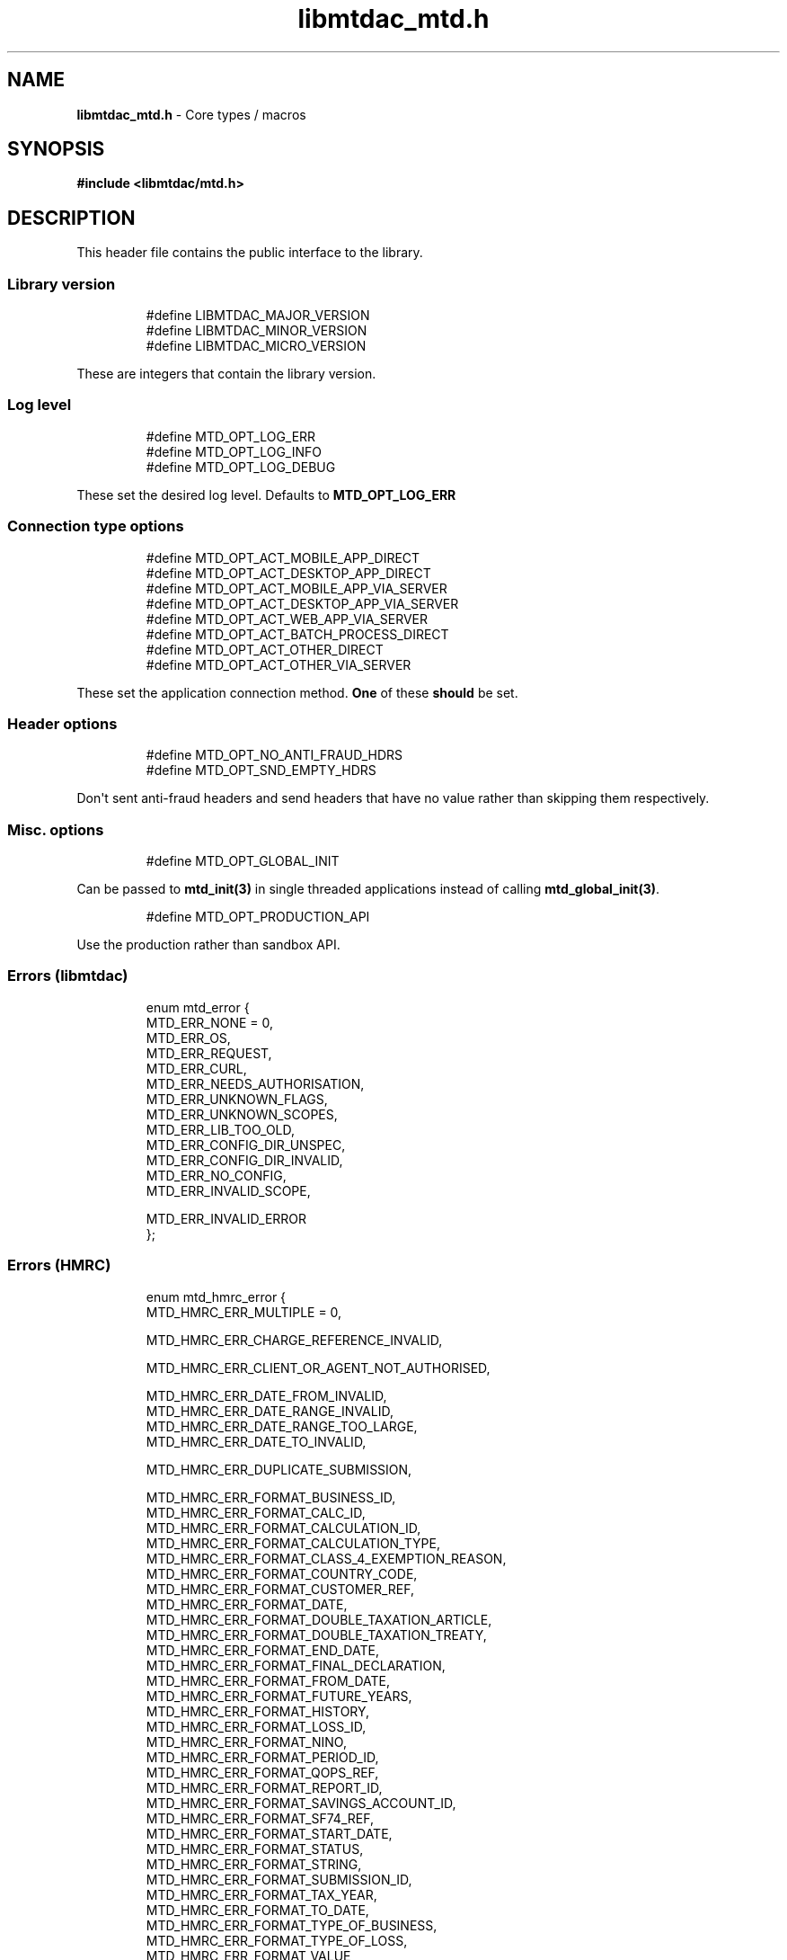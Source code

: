 .\" Automatically generated by Pandoc 3.1.11.1
.\"
.TH "libmtdac_mtd.h" "3" "May 22, 2025" "Version 1.0.0" "libmtdac"
.SH NAME
\f[B]libmtdac_mtd.h\f[R] \- Core types / macros
.SH SYNOPSIS
\f[B]#include <libmtdac/mtd.h>\f[R]
.SH DESCRIPTION
This header file contains the public interface to the library.
.SS Library version
.IP
.EX
#define LIBMTDAC_MAJOR_VERSION
#define LIBMTDAC_MINOR_VERSION
#define LIBMTDAC_MICRO_VERSION
.EE
.PP
These are integers that contain the library version.
.SS Log level
.IP
.EX
#define MTD_OPT_LOG_ERR
#define MTD_OPT_LOG_INFO
#define MTD_OPT_LOG_DEBUG
.EE
.PP
These set the desired log level.
Defaults to \f[B]MTD_OPT_LOG_ERR\f[R]
.SS Connection type options
.IP
.EX
#define MTD_OPT_ACT_MOBILE_APP_DIRECT
#define MTD_OPT_ACT_DESKTOP_APP_DIRECT
#define MTD_OPT_ACT_MOBILE_APP_VIA_SERVER
#define MTD_OPT_ACT_DESKTOP_APP_VIA_SERVER
#define MTD_OPT_ACT_WEB_APP_VIA_SERVER
#define MTD_OPT_ACT_BATCH_PROCESS_DIRECT
#define MTD_OPT_ACT_OTHER_DIRECT
#define MTD_OPT_ACT_OTHER_VIA_SERVER
.EE
.PP
These set the application connection method.
\f[B]One\f[R] of these \f[B]should\f[R] be set.
.SS Header options
.IP
.EX
#define MTD_OPT_NO_ANTI_FRAUD_HDRS
#define MTD_OPT_SND_EMPTY_HDRS
.EE
.PP
Don\[aq]t sent anti\-fraud headers and send headers that have no value
rather than skipping them respectively.
.SS Misc. options
.IP
.EX
#define MTD_OPT_GLOBAL_INIT
.EE
.PP
Can be passed to \f[B]mtd_init(3)\f[R] in single threaded applications
instead of calling \f[B]mtd_global_init(3)\f[R].
.IP
.EX
#define MTD_OPT_PRODUCTION_API
.EE
.PP
Use the production rather than sandbox API.
.SS Errors (libmtdac)
.IP
.EX
enum mtd_error {
        MTD_ERR_NONE = 0,
        MTD_ERR_OS,
        MTD_ERR_REQUEST,
        MTD_ERR_CURL,
        MTD_ERR_NEEDS_AUTHORISATION,
        MTD_ERR_UNKNOWN_FLAGS,
        MTD_ERR_UNKNOWN_SCOPES,
        MTD_ERR_LIB_TOO_OLD,
        MTD_ERR_CONFIG_DIR_UNSPEC,
        MTD_ERR_CONFIG_DIR_INVALID,
        MTD_ERR_NO_CONFIG,
        MTD_ERR_INVALID_SCOPE,

        MTD_ERR_INVALID_ERROR
};
.EE
.SS Errors (HMRC)
.IP
.EX
enum mtd_hmrc_error {
        MTD_HMRC_ERR_MULTIPLE = 0,

        MTD_HMRC_ERR_CHARGE_REFERENCE_INVALID,

        MTD_HMRC_ERR_CLIENT_OR_AGENT_NOT_AUTHORISED,

        MTD_HMRC_ERR_DATE_FROM_INVALID,
        MTD_HMRC_ERR_DATE_RANGE_INVALID,
        MTD_HMRC_ERR_DATE_RANGE_TOO_LARGE,
        MTD_HMRC_ERR_DATE_TO_INVALID,

        MTD_HMRC_ERR_DUPLICATE_SUBMISSION,

        MTD_HMRC_ERR_FORMAT_BUSINESS_ID,
        MTD_HMRC_ERR_FORMAT_CALC_ID,
        MTD_HMRC_ERR_FORMAT_CALCULATION_ID,
        MTD_HMRC_ERR_FORMAT_CALCULATION_TYPE,
        MTD_HMRC_ERR_FORMAT_CLASS_4_EXEMPTION_REASON,
        MTD_HMRC_ERR_FORMAT_COUNTRY_CODE,
        MTD_HMRC_ERR_FORMAT_CUSTOMER_REF,
        MTD_HMRC_ERR_FORMAT_DATE,
        MTD_HMRC_ERR_FORMAT_DOUBLE_TAXATION_ARTICLE,
        MTD_HMRC_ERR_FORMAT_DOUBLE_TAXATION_TREATY,
        MTD_HMRC_ERR_FORMAT_END_DATE,
        MTD_HMRC_ERR_FORMAT_FINAL_DECLARATION,
        MTD_HMRC_ERR_FORMAT_FROM_DATE,
        MTD_HMRC_ERR_FORMAT_FUTURE_YEARS,
        MTD_HMRC_ERR_FORMAT_HISTORY,
        MTD_HMRC_ERR_FORMAT_LOSS_ID,
        MTD_HMRC_ERR_FORMAT_NINO,
        MTD_HMRC_ERR_FORMAT_PERIOD_ID,
        MTD_HMRC_ERR_FORMAT_QOPS_REF,
        MTD_HMRC_ERR_FORMAT_REPORT_ID,
        MTD_HMRC_ERR_FORMAT_SAVINGS_ACCOUNT_ID,
        MTD_HMRC_ERR_FORMAT_SF74_REF,
        MTD_HMRC_ERR_FORMAT_START_DATE,
        MTD_HMRC_ERR_FORMAT_STATUS,
        MTD_HMRC_ERR_FORMAT_STRING,
        MTD_HMRC_ERR_FORMAT_SUBMISSION_ID,
        MTD_HMRC_ERR_FORMAT_TAX_YEAR,
        MTD_HMRC_ERR_FORMAT_TO_DATE,
        MTD_HMRC_ERR_FORMAT_TYPE_OF_BUSINESS,
        MTD_HMRC_ERR_FORMAT_TYPE_OF_LOSS,
        MTD_HMRC_ERR_FORMAT_VALUE,

        MTD_HMRC_ERR_INVALID_CREDENTIALS,
        MTD_HMRC_ERR_INVALID_DATE_FROM,
        MTD_HMRC_ERR_INVALID_DATE_RANGE,
        MTD_HMRC_ERR_INVALID_DATE_TO,
        MTD_HMRC_ERR_INVALID_MONETARY_AMOUNT,
        MTD_HMRC_ERR_INVALID_NUMERIC_VALUE,
        MTD_HMRC_ERR_INVALID_STATUS,
        MTD_HMRC_ERR_INVALID_TAX_YEAR_PARAMETER,

        MTD_HMRC_ERR_MATCHING_CALCULATION_ID_NOT_FOUND,
        MTD_HMRC_ERR_MATCHING_RESOURCE_NOT_FOUND,

        MTD_HMRC_ERR_MISSING_FROM_DATE,
        MTD_HMRC_ERR_MISSING_TO_DATE,
        MTD_HMRC_ERR_MISSING_TYPE_OF_BUSINESS,

        MTD_HMRC_ERR_NOT_FINALISED,
        MTD_HMRC_ERR_NOT_FOUND,

        MTD_HMRC_ERR_PERIOD_KEY_INVALID,

        MTD_HMRC_ERR_RANGE_TO_DATE_BEFORE_FROM_DATE,

        MTD_HMRC_ERR_RULE_ACCOUNTING_PERIOD_NOT_ENDED,
        MTD_HMRC_ERR_RULE_ACCOUNTING_PERIOD_NOT_SUPPORTED,
        MTD_HMRC_ERR_RULE_ADVANCE_SUBMISSION_REQUIRES_PERIOD_END_DATE,
        MTD_HMRC_ERR_RULE_ALLOWANCE_NOT_SUPPORTED,
        MTD_HMRC_ERR_RULE_ALREADY_ADJUSTED,
        MTD_HMRC_ERR_RULE_BFL_NOT_SUPPORTED_FOR_FHL_PROPERTIES,
        MTD_HMRC_ERR_RULE_BOTH_ALLOWANCES_SUPPLIED,
        MTD_HMRC_ERR_RULE_BOTH_EXPENSES_SUPPLIED,
        MTD_HMRC_ERR_RULE_BOTH_PROPERTIES_SUPPLIED,
        MTD_HMRC_ERR_RULE_BUILDING_NAME_NUMBER,
        MTD_HMRC_ERR_RULE_BUSINESS_ID_NOT_FOUND,
        MTD_HMRC_ERR_RULE_BUSINESS_ID_STATE_CONFLICT,
        MTD_HMRC_ERR_RULE_BUSINESS_INCOME_PERIOD_RESTRICTION,
        MTD_HMRC_ERR_RULE_BUSINESS_VALIDATION_FAILURE,
        MTD_HMRC_ERR_RULE_CALCULATION_IN_PROGRESS,
        MTD_HMRC_ERR_RULE_CALCULATION_TYPE_NOT_ALLOWED,
        MTD_HMRC_ERR_RULE_COUNTRY_CODE,
        MTD_HMRC_ERR_RULE_DATE_RANGE_INVALID,
        MTD_HMRC_ERR_RULE_DECLARATION_NOT_RECEIVED,
        MTD_HMRC_ERR_RULE_DELETE_AFTER_FINAL_DECLARATION,
        MTD_HMRC_ERR_RULE_DUPLICATE_COUNTRY_CODE,
        MTD_HMRC_ERR_RULE_DUPLICATE_SUBMISSION,
        MTD_HMRC_ERR_RULE_EARLY_DATA_SUBMISSION_NOT_ACCEPTED,
        MTD_HMRC_ERR_RULE_END_DATE_BEFORE_START_DATE,
        MTD_HMRC_ERR_RULE_END_DATE_NOT_ALIGNED_WITH_REPORTING_TYPE,
        MTD_HMRC_ERR_RULE_FINAL_DECLARATION_IN_PROGRESS,
        MTD_HMRC_ERR_RULE_FINAL_DECLARATION_RECEIVED,
        MTD_HMRC_ERR_RULE_FINAL_DECLARATION_TAX_YEAR,
        MTD_HMRC_ERR_RULE_FROM_DATE_NOT_SUPPORTED,
        MTD_HMRC_ERR_RULE_INCOME_SOURCES_CHANGED,
        MTD_HMRC_ERR_RULE_INCOME_SOURCES_INVALID,
        MTD_HMRC_ERR_RULE_INCORRECT_GOV_TEST_SCENARIO,
        MTD_HMRC_ERR_RULE_INCORRECT_OR_EMPTY_BODY_SUBMITTED,
        MTD_HMRC_ERR_RULE_INSOLVENT_TRADER,
        MTD_HMRC_ERR_RULE_MISALIGNED_PERIOD,
        MTD_HMRC_ERR_RULE_MISSING_SUBMISSION_DATES,
        MTD_HMRC_ERR_RULE_NO_ACCOUNTING_PERIOD,
        MTD_HMRC_ERR_RULE_NO_CHANGE,
        MTD_HMRC_ERR_RULE_NO_INCOME_SUBMISSIONS_EXIST,
        MTD_HMRC_ERR_RULE_NOT_ALLOWED_CONSOLIDATED_EXPENSES,
        MTD_HMRC_ERR_RULE_NOT_CONTIGUOUS_PERIOD,
        MTD_HMRC_ERR_RULE_OBLIGATIONS_NOT_MET,
        MTD_HMRC_ERR_RULE_OUTSIDE_AMENDMENT_WINDOW,
        MTD_HMRC_ERR_RULE_OVER_CONSOLIDATED_EXPENSES_THRESHOLD,
        MTD_HMRC_ERR_RULE_OVERLAPPING_PERIOD,
        MTD_HMRC_ERR_RULE_PREMATURE_FINALISATION,
        MTD_HMRC_ERR_RULE_PROPERTY_INCOME_ALLOWANCE,
        MTD_HMRC_ERR_RULE_PROPERTY_INCOME_ALLOWANCE_CLAIMED,
        MTD_HMRC_ERR_RULE_QUARTERLY_PERIOD_UPDATING,
        MTD_HMRC_ERR_RULE_RECENT_SUBMISSIONS_EXIST,
        MTD_HMRC_ERR_RULE_REQUEST_CANNOT_BE_FULFILLED,
        MTD_HMRC_ERR_RULE_RESIDENCY_CHANGED,
        MTD_HMRC_ERR_RULE_RESULTING_VALUE_NOT_PERMITTED,
        MTD_HMRC_ERR_RULE_START_AND_END_DATE_NOT_ALLOWED,
        MTD_HMRC_ERR_RULE_START_DATE_NOT_ALIGNED_TO_COMMENCEMENT_DATE,
        MTD_HMRC_ERR_RULE_START_DATE_NOT_ALIGNED_WITH_REPORTING_TYPE,
        MTD_HMRC_ERR_RULE_SUBMISSION_END_DATE_CANNOT_MOVE_BACKWARDS,
        MTD_HMRC_ERR_RULE_SUBMISSION_FAILED,
        MTD_HMRC_ERR_RULE_SUMMARY_STATUS_INVALID,
        MTD_HMRC_ERR_RULE_SUMMARY_STATUS_SUPERSEDED,
        MTD_HMRC_ERR_RULE_TAX_YEAR_NOT_ENDED,
        MTD_HMRC_ERR_RULE_TAX_YEAR_NOT_SUPPORTED,
        MTD_HMRC_ERR_RULE_TAX_YEAR_RANGE_INVALID,
        MTD_HMRC_ERR_RULE_TO_DATE_BEFORE_FROM_DATE,
        MTD_HMRC_ERR_RULE_TRADING_INCOME_ALLOWANCE_CLAIMED,
        MTD_HMRC_ERR_RULE_TYPE_OF_BUSINESS_INCORRECT,
        MTD_HMRC_ERR_RULE_WRONG_TPA_AMOUNT_SUBMITTED,

        MTD_HMRC_ERR_TAX_PERIOD_NOT_ENDED,

        MTD_HMRC_ERR_VAT_NET_VALUE,
        MTD_HMRC_ERR_VAT_TOTAL_VALUE,

        MTD_HMRC_ERR_VRN_INVALID,

        /* Generic top\-level errors */
        MTD_HMRC_ERR_BUSINESS_ERROR,
        MTD_HMRC_ERR_INVALID_REQUEST,

        MTD_HMRC_ERR_UNKNOWN
};
.EE
.SS HTTP status codes (relevant to the MTD API)
.IP
.EX
enum mtd_http_status_code {
        MTD_HTTP_OK                             = 200,
        MTD_HTTP_CREATED                        = 201,
        MTD_HTTP_ACCEPTED                       = 202,
        MTD_HTTP_NO_CONTENT                     = 204,
        MTD_HTTP_SEE_OTHER                      = 303,
        MTD_HTTP_BAD_REQUEST                    = 400,
        MTD_HTTP_UNAUTHORIZED                   = 401,
        MTD_HTTP_FORBIDDEN                      = 403,
        MTD_HTTP_NOT_FOUND                      = 404,
        MTD_HTTP_METHOD_NOT_ALLOWED             = 405,
        MTD_HTTP_NOT_ACCEPTABLE                 = 406,
        MTD_HTTP_GONE                           = 410,
        MTD_HTTP_REQUEST_ENTITY_TOO_LARGE       = 413,
        MTD_HTTP_UNSUPPORTED_MEDIA_TYPE         = 415,
        MTD_HTTP_UNPROCESSABLE_CONTENT          = 422,
        MTD_HTTP_TOO_MANY_REQUESTS              = 429,
        MTD_HTTP_INTERNAL_SERVER_ERROR          = 500,
        MTD_HTTP_NOT_IMPLEMENTED                = 501,
        MTD_HTTP_SERVICE_UNAVAILABLE            = 503,
        MTD_HTTP_GATEWAY_TIMEOUT                = 504,
};
.EE
.SS OAuth Scopes
.IP
.EX
enum mtd_scope {
        MTD_SCOPE_RD_SA         = 0x1,
        MTD_SCOPE_WR_SA         = 0x2,
        MTD_SCOPE_RD_SAASS      = 0x4,
        MTD_SCOPE_WR_SAASS      = 0x8,
        MTD_SCOPE_RD_VAT        = 0x10,
        MTD_SCOPE_WR_VAT        = 0x20,
};
.EE
.PP
RD = Read, WR = write, SA = Self\-Assessment (ITSA).
SAASS Self\-Assessment Assist (ITSA).
They can be OR\[aq]d together.
.PP
They represent the various OAuth scopes that an application can be
authorised for.
.IP
.EX
enum mtd_api_scope {
        MTD_API_SCOPE_UNSET             = 0x0,

        MTD_API_SCOPE_SA                = 0x1,
        MTD_API_SCOPE_SAASS             = 0x2,
        MTD_API_SCOPE_VAT               = 0x4,

        /*
         * Special value to tell we are adding more API
         * OAuths and _not_ to reset the oauth.json file.
         *
         * This can be bitwise OR\[aq]d with any of the above.
         */
        MTD_API_SCOPE_ADD               = (1 << 29),
};
#define MTD_API_SCOPE_ITSA MTD_API_SCOPE_SA
.EE
.PP
What API the above scopes belong to.
They can be OR\[aq]d together.
\f[I]MTD_API_SCOPE_ADD\f[R] can be used to avoid resetting the
oauth.json file when writing to it.
Say you added SA but then later want to also add SAASS...
.SS MTD API Endpoints
.IP
.EX
enum mtd_api_endpoint {
        /* Business Details */
        MTD_API_EP_BD_LIST = 0,
        MTD_API_EP_BD_GET,
        MTD_API_EP_BD_AMEND_QPT,

        /* Business Income Source Summary */
        MTD_API_EP_BISS_GET,

        /* Business Source Adjustable Summary */
        MTD_API_EP_BSAS_LIST,
        MTD_API_EP_BSAS_TRIGGER,
        /* Self\-Employment */
        MTD_API_EP_BSAS_SE_GET,
        MTD_API_EP_BSAS_SE_SUBMIT,
        /* UK Property */
        MTD_API_EP_BSAS_PB_GET,
        MTD_API_EP_BSAS_PB_SUBMIT,
        /* Foreign Property */
        MTD_API_EP_BSAS_FP_GET,
        MTD_API_EP_BSAS_FP_SUBMIT,

        /* Individual Calculations \- Tax Calculations */
        MTD_API_EP_ICAL_TRIGGER,
        MTD_API_EP_ICAL_LIST_OLD,
        MTD_API_EP_ICAL_LIST,
        MTD_API_EP_ICAL_GET,
        /* Final Declaration */
        MTD_API_EP_ICAL_FINAL_DECLARATION,

        /* Individual Losses \- Brought Forward */
        MTD_API_EP_ILOS_BF_CREATE,
        MTD_API_EP_ILOS_BF_AMEND_AMNT,
        MTD_API_EP_ILOS_BF_LIST,
        MTD_API_EP_ILOS_BF_GET,
        MTD_API_EP_ILOS_BF_DELETE,
        /* Loss Claims */
        MTD_API_EP_ILOS_LC_CREATE,
        MTD_API_EP_ILOS_LC_LIST,
        MTD_API_EP_ILOS_LC_GET,
        MTD_API_EP_ILOS_LC_DELETE,
        MTD_API_EP_ILOS_LC_AMEND_TYPE,
        MTD_API_EP_ILOS_LC_AMEND_ORDER,

        /* Individuals Pensions Income */
        MTD_API_EP_IPI_GET,
        MTD_API_EP_IPI_AMEND,
        MTD_API_EP_IPI_DELETE,

        /* Individuals Savings Income \- UK Savings Account */
        MTD_API_EP_ISI_SI_UK_LIST,
        MTD_API_EP_ISI_SI_UK_ADD,
        MTD_API_EP_ISI_SI_UK_GET_AS,
        MTD_API_EP_ISI_SI_UK_UPDATE_AS,
        /* Savings Income */
        MTD_API_EP_ISI_SI_O_GET,
        MTD_API_EP_ISI_SI_O_UPDATE,
        MTD_API_EP_ISI_SI_O_DELETE,

        /* Obligations */
        MTD_API_EP_OB_GET_IEO,
        MTD_API_EP_OB_GET_FDO,
        MTD_API_EP_OB_GET_EPSO,

        /* Property Business \- UK Property Business Annual Submission */
        MTD_API_EP_PB_UKPBAS_GET,
        MTD_API_EP_PB_UKPBAS_CREATE,
        /* UK Property Income & Expenses Period Summary */
        MTD_API_EP_PB_UKPIEPS_CREATE,
        MTD_API_EP_PB_UKPIEPS_GET,
        MTD_API_EP_PB_UKPIEPS_AMEND,
        /* UK Property Cumulative Period Summary */
        MTD_API_EP_PB_UKPCPS_GET,
        MTD_API_EP_PB_UKPCPS_CREATE,
        /* Historic FHL UK Property Business Annual Submission */
        MTD_API_EP_PB_HFHL_UKPBAS_CREATE,
        MTD_API_EP_PB_HFHL_UKPBAS_GET,
        MTD_API_EP_PB_HFHL_UKPBAS_DELETE,
        /* Historic non\-FHL UK Property Business Annual Submission */
        MTD_API_EP_PB_HNFHL_UKPBAS_CREATE,
        MTD_API_EP_PB_HNFHL_UKPBAS_GET,
        MTD_API_EP_PB_HNFHL_UKPBAS_DELETE,
        /* Historic FHL UK Property Income & Expenses Period Summary */
        MTD_API_EP_PB_HFHL_UKPIEPS_LIST,
        MTD_API_EP_PB_HFHL_UKPIEPS_CREATE,
        MTD_API_EP_PB_HFHL_UKPIEPS_AMEND,
        MTD_API_EP_PB_HFHL_UKPIEPS_GET,
        /* Historic non\-FHL UK Property Income & Expenses Period Summary */
        MTD_API_EP_PB_HNFHL_UKPIEPS_LIST,
        MTD_API_EP_PB_HNFHL_UKPIEPS_CREATE,
        MTD_API_EP_PB_HNFHL_UKPIEPS_GET,
        MTD_API_EP_PB_HNFHL_UKPIEPS_AMEND,
        /* Foreign Property Income & Expenses Period Summary */
        MTD_API_EP_PB_FPIEPS_CREATE,
        MTD_API_EP_PB_FPIEPS_GET,
        MTD_API_EP_PB_FPIEPS_AMEND,
        /* Foreign Property Cumulative Period Summary */
        MTD_API_EP_PB_FPCPS_GET,
        MTD_API_EP_PB_FPCPS_AMEND,
        /* Foreign Property Annual Submission */
        MTD_API_EP_PB_FPAS_GET,
        MTD_API_EP_PB_FPAS_AMEND,
        /* UK or Foreign Property Annual Submission Deletion */
        MTD_API_EP_PB_AS_DELETE,
        /* UK or Foreign Property Income and Expenses Period Summaries List */
        MTD_API_EP_PB_PIEPS_LIST,

        /* Self Assessment Assist */
        MTD_API_EP_SAASS_REPORT_GEN,
        MTD_API_EP_SAASS_REPORT_ACK,

        /* Self Assessment Individual Details */
        MTD_API_EP_SAID_STATUS,

        /* Self Employment Business \- Self\-Employment Annual Submission */
        MTD_API_EP_SEB_SEAS_AMEND,
        MTD_API_EP_SEB_SEAS_GET,
        MTD_API_EP_SEB_SEAS_DELETE,
        /* Self\-Employment Period Summaries */
        MTD_API_EP_SEB_SEPS_CREATE,
        MTD_API_EP_SEB_SEPS_LIST,
        MTD_API_EP_SEB_SEPS_AMEND,
        MTD_API_EP_SEB_SEPS_GET,
        /* Self\-Employment Cumulative Period Summary */
        MTD_API_EP_SEB_SECPS_AMEND,
        MTD_API_EP_SEB_SECPS_GET,

        /* VAT */
        MTD_API_EP_VAT_LIST_OBLIGATIONS,
        MTD_API_EP_VAT_SUBMIT,
        MTD_API_EP_VAT_VIEW_RETURN,
        MTD_API_EP_VAT_GET_LIABILITIES,
        MTD_API_EP_VAT_GET_PAYMENTS,
        MTD_API_EP_VAT_GET_PENALTIES,
        MTD_API_EP_VAT_GET_FINANCIAL_DETAILS,

        /* Create Test User */
        MTD_API_EP_TEST_CU_CREATE_INDIVIDUAL,
        MTD_API_EP_TEST_CU_CREATE_ORGANISATION,
        MTD_API_EP_TEST_CU_CREATE_AGENT,
        MTD_API_EP_TEST_CU_LIST_SERVICES,

        /* Test Fraud Prevention Headers */
        MTD_API_EP_TEST_FPH_VALIDATE,
        MTD_API_EP_TEST_FPH_FEEDBACK,

        /* OAuth */
        MTD_API_EP_OA_REFRESH_TOKEN,
        MTD_API_EP_OA_EXCHANGE_AUTH_CODE,
        MTD_API_EP_OA_APPLICATION_TOKEN,
};
.EE
.PP
Used to tell \f[B]mtd_ep(3)\f[R] which API endpoint to query.
.SS Data Source
.IP
.EX
enum mtd_data_src_type {
        MTD_DATA_SRC_FILE = 0,
        MTD_DATA_SRC_BUF,
        MTD_DATA_SRC_FP,
        MTD_DATA_SRC_FD,
};

typedef union mtd_data_src {
        const void *buf;
        const char *file;
        FILE *fp;
        int fd;
} mtd_data_src_t;

struct mtd_dsrc_ctx {
        mtd_data_src_t data_src;
        size_t data_len;

        enum mtd_data_src_type src_type;
};
.EE
.PP
These define the source of \f[I]POST\f[R]/\f[I]PUT\f[R] data for an
endpoint.
.PP
You define a \f[I]struct mtd_dsrc_ctx\f[R] and set \f[I]data_src\f[R] to
either a buffer that contains the data, a filename of a file containing
the data, a \f[I]stdio FILE\f[R] pointer or a file descriptor of an
already opened file containing the data to send.
.PP
You then set \f[I]src_type\f[R] to the appropriate \f[I]enum
mtd_data_src_type\f[R] value.
.PP
In the case of using a \f[I]buffer\f[R] you also need to set the length
in bytes of the data in the buffer via \f[I]data_len\f[R].
.SS Fraud Prevention Headers
.IP
.EX
#define MTD_FPH_SET_FUNC(s, m, f)          s.m = f
.EE
.IP
.EX
#define MTD_FPH_CLI_PUBLIC_IP              fph_srcip
#define MTD_FPH_CLI_PUBLIC_PORT            fph_srcport
#define MTD_FPH_CLI_DEV_ID                 fph_device_id
#define MTD_FPH_CLI_USER_ID                fph_user
#define MTD_FPH_CLI_TZ                     fph_tz
#define MTD_FPH_CLI_LOCAL_IPS              fph_ipaddrs
#define MTD_FPH_CLI_MAC_ADDRS              fph_macaddrs
#define MTD_FPH_CLI_UA                     fph_ua
#define MTD_FPH_CLI_MULTI_FACTOR           fph_multi_factor
#define MTD_FPH_CLI_SCREENS                fph_screens
#define MTD_FPH_CLI_WINDOW_SZ              fph_window_sz
#define MTD_FPH_CLI_BROWSER_PLUGINS        fph_browser_plugins
#define MTD_FPH_CLI_BROWSER_JS_UA          fph_browser_js_ua
#define MTD_FPH_CLI_BROWSER_DNT            fph_browser_dnt
#define MTD_FPH_CLI_LOCAL_IPS_TS           fph_ipaddrs_ts
#define MTD_FPH_CLI_PUBLIC_IP_TS           fph_srcip_ts
#define MTD_FPH_VEN_VERSION                fph_version
#define MTD_FPH_VEN_VERSION_CLI            fph_version_cli
#define MTD_FPH_VEN_LICENSE_ID             fph_license_id
#define MTD_FPH_VEN_PUBLIC_IP              fph_vendor_ip
#define MTD_FPH_VEN_FWD                    fph_vendor_fwd
#define MTD_FPH_VEN_PROD_NAME              fph_prod_name
.EE
.IP
.EX
struct mtd_fph_ops {
        char *(*fph_device_id)(void *user_data);
        char *(*fph_user)(void *user_data);
        char *(*fph_tz)(void *user_data);
        char *(*fph_ipaddrs)(void *user_data);
        char *(*fph_ipaddrs_ts)(void *user_data);
        char *(*fph_macaddrs)(void *user_data);
        char *(*fph_srcip)(void *user_data);
        char *(*fph_srcip_ts)(void *user_data);
        char *(*fph_srcport)(void *user_data);
        char *(*fph_screens)(void *user_data);
        char *(*fph_window_sz)(void *user_data);
        char *(*fph_browser_plugins)(void *user_data);
        char *(*fph_browser_js_ua)(void *user_data);
        char *(*fph_browser_dnt)(void *user_data);
        char *(*fph_vendor_ip)(void *user_data);
        char *(*fph_vendor_fwd)(void *user_data);
        char *(*fph_ua)(void *user_data);
        char *(*fph_multi_factor)(void *user_data);
        char *(*fph_license_id)(void *user_data);
        char *(*fph_version)(void *user_data);
        char *(*fph_version_cli)(void *user_data);
        char *(*fph_prod_name)(void *user_data);

        void *user_data;
};
.EE
.PP
This can be used to override the in built functions that generate the
various fraud prevention header values.
You can set any or all of them, any that are set to NULL will use the
appropriate inbuilt function.
.PP
These functions should return a pointer to a dynamically allocated
buffer that will be free(3)\[aq]d by \f[I]libmtdac\f[R].
.PP
You should probably take a quick look at the \f[B][Fraud Prevention
Headers](/README.md#fraud\-prevention\-headers)\f[R] section of the
\f[B][README.md](/README.md)\f[R] to understand the possible privacy
implications.
.SS Config
.IP
.EX
struct mtd_cfg {
        const struct mtd_fph_ops *fph_ops;
        const char * const *extra_hdrs;

        const char *config_dir;
};
.EE
.PP
This is a structure that can be passed into \f[B]mtd_init(3)\f[R] to
provide/override configuration data.
.PP
Firstly, it can be used for overriding the fraud prevention headers.
A user could declare a struct mtd_fph_ops and set various members to
their own functions then set mtd_cfg.fph_ops to this structure and pass
it into \f[B]mtd_init(3)\f[R] e.g.
.IP
.EX
const struct mtd_fph_ops fph_ops = {
        .fph_user    = my_user,
        .fph_version = my_ver
};
.EE
.PP
Finally you \f[B]need\f[R] to specify the directory that libmtdac will
use for its config data.
.IP
.EX
const struct mtd_cfg cfg = {
        .fph_ops    = &fph_ops,
        .config_dir = \[dq]/home/foo/.config/my\-app\[dq]
};

err = mtd_init(flags, &cfg);
.EE
.PP
You can also use the MTD_FPH_SET_FUNC() macro, e.g.
.IP
.EX
struct mtd_fph_ops fph_ops = {};
const struct mtd_cfg cfg = {
        .fph_ops    = &fph_ops,
        .config_dir = \[dq]/home/foo/.config/my\-app\[dq]
};

MTD_FPH_SET_FUNC(fph_ops, MTD_FPH_CLI_USER_ID, my_user);
MTD_FPH_SET_FUNC(fph_ops, MTD_FPH_VEN_VERSION, my_ver);
.EE
